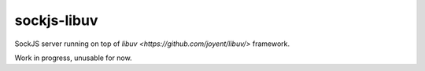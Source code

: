 sockjs-libuv
============

SockJS server running on top of `libuv <https://github.com/joyent/libuv/>` framework.

Work in progress, unusable for now.
